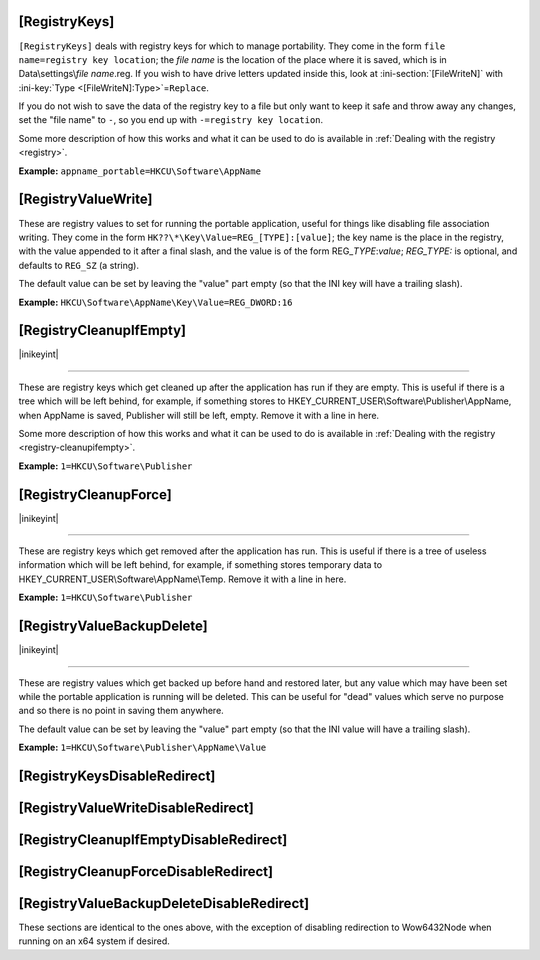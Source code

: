 .. _ref-launcher.ini-registry:

.. ini-section:: [RegistryKeys]

[RegistryKeys]
==============

``[RegistryKeys]`` deals with registry keys for which to manage
portability. They come in the form ``file name=registry key location``; the
*file name* is the location of the place where it is saved, which is in
Data\\settings\\\ *file name*.reg. If you wish to have drive letters updated
inside this, look at :ini-section:`[FileWriteN]` with :ini-key:`Type
<[FileWriteN]:Type>`\ =\ ``Replace``.

If you do not wish to save the data of the registry key to a file but only
want to keep it safe and throw away any changes, set the "file name" to ``-``,
so you end up with ``-=registry key location``.

Some more description of how this works and what it can be used to do is
available in :ref:`Dealing with the registry <registry>`.

**Example:** ``appname_portable=HKCU\Software\AppName``

.. ini-section:: [RegistryValueWrite]

[RegistryValueWrite]
====================

These are registry values to set for running the portable application, useful
for things like disabling file association writing. They come in the form
``HK??\*\Key\Value=REG_[TYPE]:[value]``; the key name is the place in the
registry, with the value appended to it after a final slash, and the value is of
the form REG\_\ *TYPE*:*value*; *REG_TYPE:* is optional, and defaults to
``REG_SZ`` (a string).

The default value can be set by leaving the "value" part empty (so that the INI
key will have a trailing slash).

**Example:** ``HKCU\Software\AppName\Key\Value=REG_DWORD:16``

.. ini-section:: [RegistryCleanupIfEmpty]

[RegistryCleanupIfEmpty]
========================

|inikeyint|

----

These are registry keys which get cleaned up after the application has run if
they are empty. This is useful if there is a tree which will be left behind, for
example, if something stores to HKEY_CURRENT_USER\\Software\\Publisher\\AppName,
when AppName is saved, Publisher will still be left, empty. Remove it with a
line in here.

Some more description of how this works and what it can be used to do is
available in :ref:`Dealing with the registry <registry-cleanupifempty>`.

**Example:** ``1=HKCU\Software\Publisher``

.. ini-section:: [RegistryCleanupForce]

[RegistryCleanupForce]
======================

|inikeyint|

----

These are registry keys which get removed after the application has run. This is
useful if there is a tree of useless information which will be left behind, for
example, if something stores temporary data to
HKEY_CURRENT_USER\\Software\\AppName\\Temp. Remove it with a line in here.

**Example:** ``1=HKCU\Software\Publisher``

.. ini-section:: [RegistryValueBackupDelete]

[RegistryValueBackupDelete]
===========================

|inikeyint|

----

These are registry values which get backed up before hand and restored later,
but any value which may have been set while the portable application is running
will be deleted. This can be useful for "dead" values which serve no purpose and
so there is no point in saving them anywhere.

The default value can be set by leaving the "value" part empty (so that the INI
value will have a trailing slash).

**Example:** ``1=HKCU\Software\Publisher\AppName\Value``

.. ini-section:: [RegistryKeysDisableRedirect]

[RegistryKeysDisableRedirect]
=============================

.. ini-section:: [RegistryValueWriteDisableRedirect]

[RegistryValueWriteDisableRedirect]
===================================

.. ini-section:: [RegistryCleanupIfEmptyDisableRedirect]

[RegistryCleanupIfEmptyDisableRedirect]
=======================================

.. ini-section:: [RegistryCleanupForceDisableRedirect]

[RegistryCleanupForceDisableRedirect]
=====================================

.. ini-section:: [RegistryValueBackupDeleteDisableRedirect]

[RegistryValueBackupDeleteDisableRedirect]
==========================================

These sections are identical to the ones above, with the exception of disabling redirection to Wow6432Node when running on an x64 system if desired.